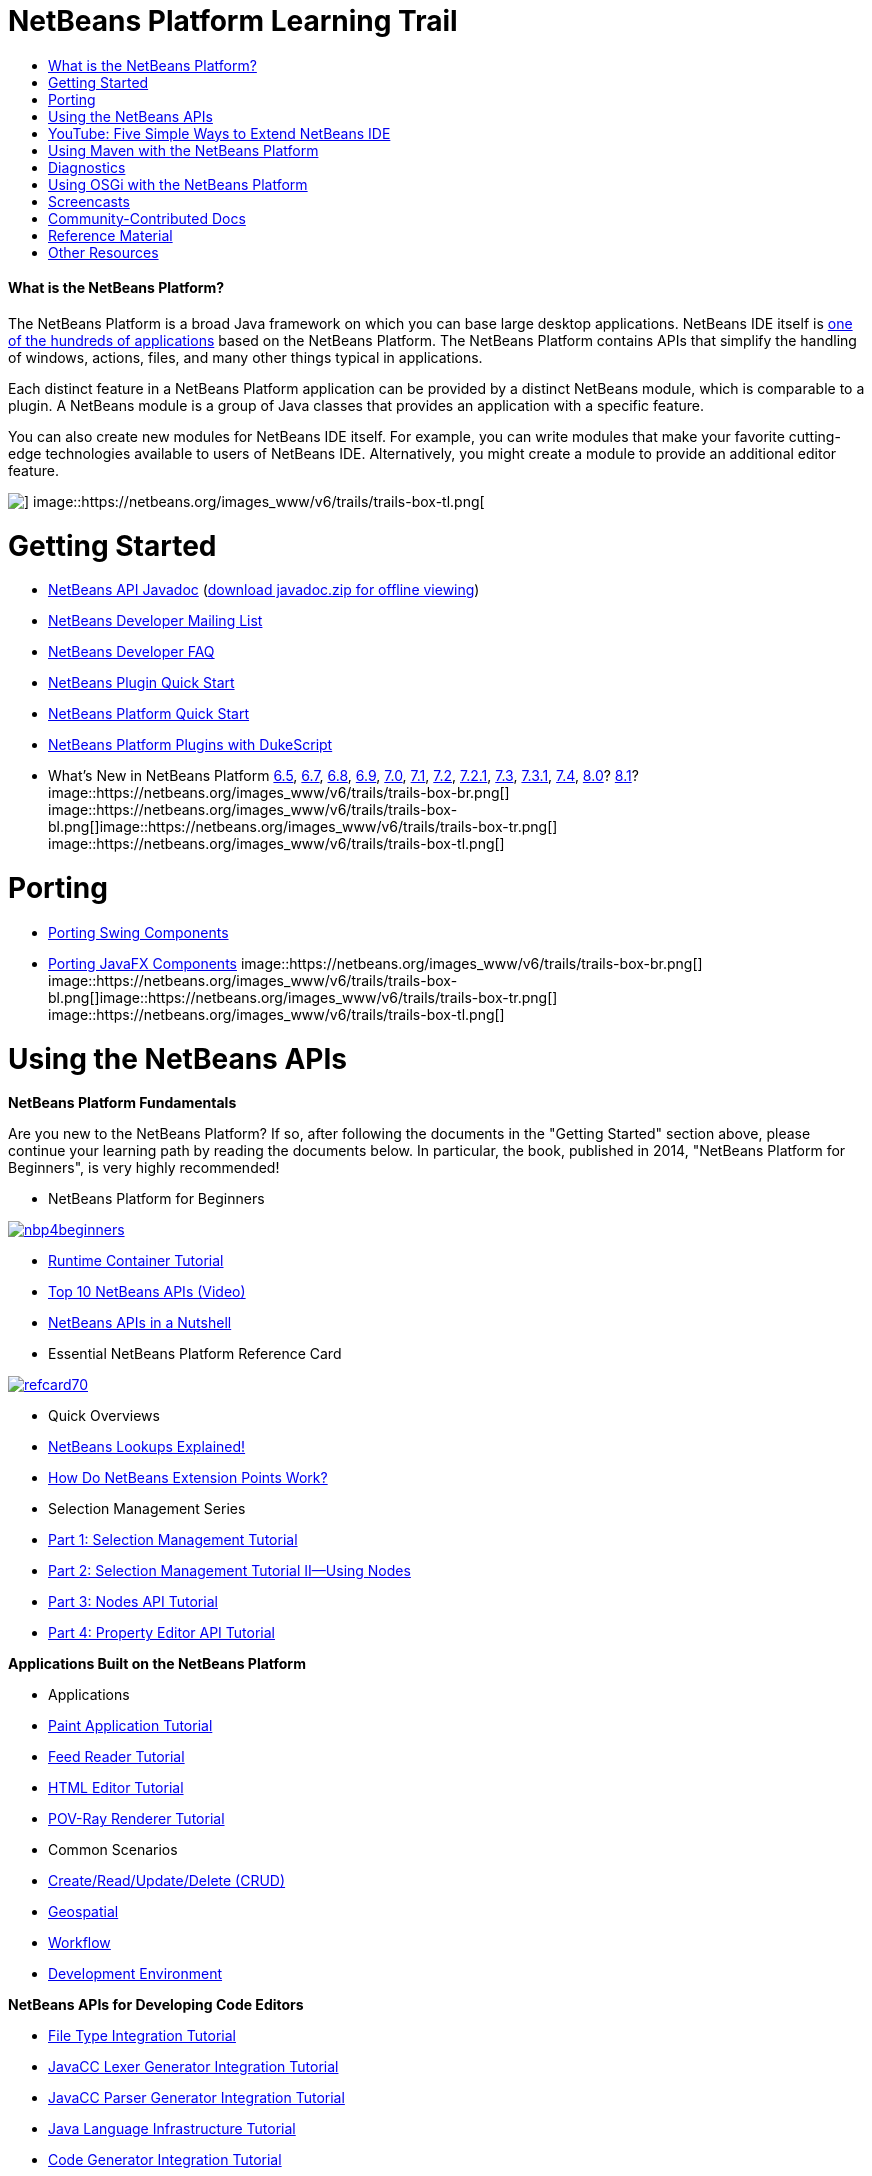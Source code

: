 // 
//     Licensed to the Apache Software Foundation (ASF) under one
//     or more contributor license agreements.  See the NOTICE file
//     distributed with this work for additional information
//     regarding copyright ownership.  The ASF licenses this file
//     to you under the Apache License, Version 2.0 (the
//     "License"); you may not use this file except in compliance
//     with the License.  You may obtain a copy of the License at
// 
//       http://www.apache.org/licenses/LICENSE-2.0
// 
//     Unless required by applicable law or agreed to in writing,
//     software distributed under the License is distributed on an
//     "AS IS" BASIS, WITHOUT WARRANTIES OR CONDITIONS OF ANY
//     KIND, either express or implied.  See the License for the
//     specific language governing permissions and limitations
//     under the License.
//

= NetBeans Platform Learning Trail
:jbake-type: tutorial
:jbake-tags: tutorials 
:jbake-status: published
:icons: font
:syntax: true
:source-highlighter: pygments
:toc: left
:toc-title:
:description: NetBeans Platform Learning Trail - Apache NetBeans
:keywords: Apache NetBeans, Tutorials, NetBeans Platform Learning Trail


==== What is the NetBeans Platform?

The NetBeans Platform is a broad Java framework on which you can base large desktop applications. NetBeans IDE itself is link:http://platform.netbeans.org/screenshots.html[+one of the hundreds of applications+] based on the NetBeans Platform. The NetBeans Platform contains APIs that simplify the handling of windows, actions, files, and many other things typical in applications.

Each distinct feature in a NetBeans Platform application can be provided by a distinct NetBeans module, which is comparable to a plugin. A NetBeans module is a group of Java classes that provides an application with a specific feature.

You can also create new modules for NetBeans IDE itself. For example, you can write modules that make your favorite cutting-edge technologies available to users of NetBeans IDE. Alternatively, you might create a module to provide an additional editor feature.

image::https://netbeans.org/images_www/v6/trails/trails-box-tr.png[] image::https://netbeans.org/images_www/v6/trails/trails-box-tl.png[]

= Getting Started
:jbake-type: tutorial
:jbake-tags: tutorials 
:jbake-status: published
:icons: font
:syntax: true
:source-highlighter: pygments
:toc: left
:toc-title:
:description: Getting Started - Apache NetBeans
:keywords: Apache NetBeans, Tutorials, Getting Started

* link:http://bits.netbeans.org/dev/javadoc/[+NetBeans API Javadoc+] (link:https://netbeans.org/downloads/zip.html[+download javadoc.zip for offline viewing+])
* link:https://netbeans.org/projects/platform/lists/dev/archive[+NetBeans Developer Mailing List+]
* link:http://wiki.netbeans.org/NetBeansDeveloperFAQ[+NetBeans Developer FAQ+]
* link:http://platform.netbeans.org/tutorials/nbm-google.html[+NetBeans Plugin Quick Start+]
* link:http://platform.netbeans.org/tutorials/nbm-quick-start.html[+NetBeans Platform Quick Start+]
* link:https://platform.netbeans.org/tutorials/nbm-dukescript.html[+NetBeans Platform Plugins with DukeScript+]
* What's New in NetBeans Platform link:http://platform.netbeans.org/whatsnew/65.html[+6.5+], link:http://platform.netbeans.org/whatsnew/67.html[+6.7+], link:http://platform.netbeans.org/whatsnew/68.html[+6.8+], link:http://platform.netbeans.org/whatsnew/69.html[+6.9+], link:http://platform.netbeans.org/whatsnew/70.html[+7.0+], link:http://platform.netbeans.org/whatsnew/71.html[+7.1+], link:http://platform.netbeans.org/whatsnew/72.html[+7.2+], link:http://bits.netbeans.org/7.2.1/javadoc/apichanges.html[+7.2.1+], link:http://bits.netbeans.org/7.3/javadoc/apichanges.html[+7.3+], link:http://bits.netbeans.org/7.3.1/javadoc/apichanges.html[+7.3.1+], link:http://bits.netbeans.org/7.4/javadoc/apichanges.html[+7.4+], link:http://bits.netbeans.org/8.0/javadoc/apichanges.html[+8.0+]? link:http://bits.netbeans.org/8.1/javadoc/apichanges.html[+8.1+]?
image::https://netbeans.org/images_www/v6/trails/trails-box-br.png[] image::https://netbeans.org/images_www/v6/trails/trails-box-bl.png[]image::https://netbeans.org/images_www/v6/trails/trails-box-tr.png[] image::https://netbeans.org/images_www/v6/trails/trails-box-tl.png[]

= Porting
:jbake-type: tutorial
:jbake-tags: tutorials 
:jbake-status: published
:icons: font
:syntax: true
:source-highlighter: pygments
:toc: left
:toc-title:
:description: Porting - Apache NetBeans
:keywords: Apache NetBeans, Tutorials, Porting

* link:http://platform.netbeans.org/tutorials/nbm-porting-basic.html[+Porting Swing Components+]
* link:http://platform.netbeans.org/tutorials/nbm-javafx.html[+Porting JavaFX Components+]
image::https://netbeans.org/images_www/v6/trails/trails-box-br.png[] image::https://netbeans.org/images_www/v6/trails/trails-box-bl.png[]image::https://netbeans.org/images_www/v6/trails/trails-box-tr.png[] image::https://netbeans.org/images_www/v6/trails/trails-box-tl.png[]

= Using the NetBeans APIs
:jbake-type: tutorial
:jbake-tags: tutorials 
:jbake-status: published
:icons: font
:syntax: true
:source-highlighter: pygments
:toc: left
:toc-title:
:description: Using the NetBeans APIs - Apache NetBeans
:keywords: Apache NetBeans, Tutorials, Using the NetBeans APIs

*NetBeans Platform Fundamentals*

Are you new to the NetBeans Platform? If so, after following the documents in the "Getting Started" section above, please continue your learning path by reading the documents below. In particular, the book, published in 2014, "NetBeans Platform for Beginners", is very highly recommended!

* NetBeans Platform for Beginners

image::../../images_www/screenshots/platform/nbp4beginners.jpg[role="left", link="https://leanpub.com/nbp4beginners"]

* link:http://platform.netbeans.org/tutorials/nbm-runtime-container.html[+Runtime Container Tutorial+]
* link:http://platform.netbeans.org/tutorials/nbm-10-top-apis.html[+Top 10 NetBeans APIs (Video)+]
* link:http://wiki.netbeans.org/NbmIdioms[+NetBeans APIs in a Nutshell+]
* Essential NetBeans Platform Reference Card

image::../../images_www/screenshots/platform/refcard70.png[role="left", link="http://refcardz.dzone.com/refcardz/netbeans-platform-70"]

* Quick Overviews
* link:http://netbeans.dzone.com/articles/netbeans-lookups-explained[+NetBeans Lookups Explained!+]
* link:http://netbeans.dzone.com/news/netbeans-extension-points[+How Do NetBeans Extension Points Work?+]
* Selection Management Series
* link:http://platform.netbeans.org/tutorials/nbm-selection-1.html[+Part 1: Selection Management Tutorial+]
* link:http://platform.netbeans.org/tutorials/nbm-selection-2.html[+Part 2: Selection Management Tutorial II—Using Nodes+]
* link:http://platform.netbeans.org/tutorials/nbm-nodesapi2.html[+Part 3: Nodes API Tutorial+]
* link:http://platform.netbeans.org/tutorials/nbm-property-editors.html[+Part 4: Property Editor API Tutorial+]

*Applications Built on the NetBeans Platform*

* Applications
* link:http://platform.netbeans.org/tutorials/nbm-paintapp.html[+Paint Application Tutorial+]
* link:http://platform.netbeans.org/tutorials/nbm-feedreader.html[+Feed Reader Tutorial+]
* link:http://platform.netbeans.org/tutorials/nbm-htmleditor.html[+HTML Editor Tutorial+]
* link:http://platform.netbeans.org/tutorials/nbm-povray-1.html[+POV-Ray Renderer Tutorial+]
* Common Scenarios
* link:http://platform.netbeans.org/tutorials/nbm-crud.html[+Create/Read/Update/Delete (CRUD)+]
* link:http://platform.netbeans.org/tutorials/nbm-geospatial.html[+Geospatial+]
* link:http://platform.netbeans.org/tutorials/nbm-workflow.html[+Workflow+]
* link:http://platform.netbeans.org/tutorials/nbm-ide.html[+Development Environment+]

*NetBeans APIs for Developing Code Editors*

* link:http://platform.netbeans.org/tutorials/nbm-filetype.html[+File Type Integration Tutorial+]
* link:http://platform.netbeans.org/tutorials/nbm-javacc-lexer.html[+JavaCC Lexer Generator Integration Tutorial+]
* link:http://platform.netbeans.org/tutorials/nbm-javacc-parser.html[+JavaCC Parser Generator Integration Tutorial+]
* link:http://platform.netbeans.org/tutorials/nbm-copyfqn.html[+Java Language Infrastructure Tutorial+]
* link:http://platform.netbeans.org/tutorials/nbm-code-generator.html[+Code Generator Integration Tutorial+]
* link:http://platform.netbeans.org/tutorials/nbm-code-completion.html[+Code Completion Integration Tutorial+]
* link:http://platform.netbeans.org/tutorials/nbm-mark-occurrences.html[+Mark Occurrences Module Tutorial+]
* link:http://platform.netbeans.org/tutorials/nbm-palette-api1.html[+Code Snippet Tutorial+]
* link:http://platform.netbeans.org/tutorials/nbm-palette-api2.html[+Editor Component Palette Module Tutorial+]
* link:http://platform.netbeans.org/tutorials/nbm-xmleditor.html[+XML Editor Extension Module Tutorial+]
* link:http://platform.netbeans.org/tutorials/nbm-hyperlink.html[+Hyperlink Navigation Tutorial+]
* link:http://platform.netbeans.org/tutorials/nbm-java-hint.html[+Java Hints Tutorial+]
* link:http://platform.netbeans.org/tutorials/nbm-code-template.html[+Code Templates Tutorial+]

*NetBeans APIs for Visualizing Data*

* link:http://platform.netbeans.org/tutorials/nbm-visual_library.html[+Visual Library Tutorial+]
* link:http://platform.netbeans.org/tutorials/nbm-quick-start-visual.html[+Visual Library Tutorial for Java Applications+]
* link:http://tdamir.blogspot.com/2007/12/ddl-visualizer-visualize-sql-script.html[+Visualize SQL Scripts with the NetBeans Platform+]
* link:http://wiki.netbeans.org/VisualDatabaseExplorer[+A Visual Database Explorer for NetBeans+]
* link:http://java.dzone.com/news/how-create-visual-applications[+How to Create Visual Applications in Java?+]
* link:http://java.dzone.com/news/how-add-resize-functionality-v[+How to Add Resize Functionality to Visual Applications in Java?+]
* link:https://netbeans.org/community/magazine/html/04/visuallibrary.html[+Creative Uses of the Visual Library+]

*Miscellaneous NetBeans Platform Tutorials*

_(alphabetically ordered)_

* link:http://platform.netbeans.org/tutorials/nbm-filetemplates.html[+File Template Module Tutorial+]
* link:http://platform.netbeans.org/tutorials/nbm-nbi.html[+Installer Integration Tutorial+]
* link:http://platform.netbeans.org/tutorials/nbm-options.html[+Options Window Module Tutorial+]
* link:http://platform.netbeans.org/tutorials/nbm-projectsamples.html[+Project Sample Module Tutorial+]
* link:http://platform.netbeans.org/tutorials/nbm-projectextension.html[+Project Type Extension Module Tutorial+]
* link:http://platform.netbeans.org/tutorials/nbm-projecttype.html[+Project Type Module Tutorial+]
* link:http://platform.netbeans.org/tutorials/nbm-propertyeditors-integration.html[+Property Editor Integration Tutorial+]
* link:http://platform.netbeans.org/tutorials/nbm-quick-search.html[+Quick Search Integration Tutorial+]
* link:http://platform.netbeans.org/tutorials/nbm-ribbonbar.html[+Ribbon Bar Tutorial+]
* link:http://platform.netbeans.org/tutorials/nbm-nodesapi.html[+System Properties Module Tutorial+]
* link:http://platform.netbeans.org/tutorials/nbm-wizard.html[+Wizard Module Tutorial+]

*Command Line*

* link:http://platform.netbeans.org/tutorials/nbm-ant.html[+Ant+]
* link:http://platform.netbeans.org/tutorials/nbm-maven-commandline.html[+Maven+]
image::https://netbeans.org/images_www/v6/trails/trails-box-br.png[] image::https://netbeans.org/images_www/v6/trails/trails-box-bl.png[]image::https://netbeans.org/images_www/v6/trails/trails-box-tr.png[] image::https://netbeans.org/images_www/v6/trails/trails-box-tl.png[]

= YouTube: Five Simple Ways to Extend NetBeans IDE
:jbake-type: tutorial
:jbake-tags: tutorials 
:jbake-status: published
:icons: font
:syntax: true
:source-highlighter: pygments
:toc: left
:toc-title:
:description: YouTube: Five Simple Ways to Extend NetBeans IDE - Apache NetBeans
:keywords: Apache NetBeans, Tutorials, YouTube: Five Simple Ways to Extend NetBeans IDE

image::../../images_www/screenshots/platform/five-easy-extend.png[role="left", link="http://www.youtube.com/watch?v=h4k5JpluJM8"]image::https://netbeans.org/images_www/v6/trails/trails-box-br.png[] image::https://netbeans.org/images_www/v6/trails/trails-box-bl.png[]image::https://netbeans.org/images_www/v6/trails/trails-box-tr.png[] image::https://netbeans.org/images_www/v6/trails/trails-box-tl.png[]

= Using Maven with the NetBeans Platform
:jbake-type: tutorial
:jbake-tags: tutorials 
:jbake-status: published
:icons: font
:syntax: true
:source-highlighter: pygments
:toc: left
:toc-title:
:description: Using Maven with the NetBeans Platform - Apache NetBeans
:keywords: Apache NetBeans, Tutorials, Using Maven with the NetBeans Platform

* General Introductions
* link:http://wiki.netbeans.org/MavenBestPractices[+Maven Best Practices in NetBeans IDE+]
* link:http://mojo.codehaus.org/nbm-maven-plugin/[+About the NetBeans Module Maven Plugin+]
* NetBeans Platform Tutorials
* link:http://platform.netbeans.org/tutorials/nbm-maven-commandline.html[+NetBeans Platform Maven Command Line Tutorial+]
* link:http://platform.netbeans.org/tutorials/nbm-maven-quickstart.html[+NetBeans Platform Quick Start Using Maven+]
* link:http://platform.netbeans.org/tutorials/nbm-maven-modulesingle.html[+NetBeans Platform File Type Tutorial Using Maven+]
* link:http://platform.netbeans.org/tutorials/nbm-maven-modulesuite.html[+NetBeans Platform Selection Tutorial Using Maven+]
* link:http://platform.netbeans.org/tutorials/nbm-maven-crud.html[+NetBeans Platform CRUD Tutorial Using Maven+]
* Miscellaneous
* link:http://blogs.oracle.com/geertjan/entry/mavenized_netbeans_platform_runtime_container[+Mavenized NetBeans Platform Runtime Container+]
* link:http://netbeans.dzone.com/how-create-maven-nb-project-type[+Creating Custom Project Types with Maven and the NetBeans Platform+]
* link:http://netbeans.dzone.com/nb-how-create-javahelp-mavenized[+Creating JavaHelp with Maven and the NetBeans Platform+]
* link:http://netbeans.dzone.com/videos/screencast-maven-and-netbeans[+Screencast: Maven and the NetBeans Platform+]
image::https://netbeans.org/images_www/v6/trails/trails-box-br.png[] image::https://netbeans.org/images_www/v6/trails/trails-box-bl.png[]image::https://netbeans.org/images_www/v6/trails/trails-box-tr.png[] image::https://netbeans.org/images_www/v6/trails/trails-box-tl.png[]

= Diagnostics
:jbake-type: tutorial
:jbake-tags: tutorials 
:jbake-status: published
:icons: font
:syntax: true
:source-highlighter: pygments
:toc: left
:toc-title:
:description: Diagnostics - Apache NetBeans
:keywords: Apache NetBeans, Tutorials, Diagnostics

* link:http://platform.netbeans.org/tutorials/nbm-test.html[+NetBeans Platform Test Infrastructure Tutorial+]
* link:http://platform.netbeans.org/tutorials/nbm-gesture.html[+NetBeans Platform Gesture Collection Infrastructure Tutorial+]
image::https://netbeans.org/images_www/v6/trails/trails-box-br.png[] image::https://netbeans.org/images_www/v6/trails/trails-box-bl.png[]image::https://netbeans.org/images_www/v6/trails/trails-box-tr.png[] image::https://netbeans.org/images_www/v6/trails/trails-box-tl.png[]

= Using OSGi with the NetBeans Platform
:jbake-type: tutorial
:jbake-tags: tutorials 
:jbake-status: published
:icons: font
:syntax: true
:source-highlighter: pygments
:toc: left
:toc-title:
:description: Using OSGi with the NetBeans Platform - Apache NetBeans
:keywords: Apache NetBeans, Tutorials, Using OSGi with the NetBeans Platform

* link:http://platform.netbeans.org/tutorials/nbm-osgi-quickstart.html[+NetBeans Platform Quick Start Using OSGi+]
* link:http://platform.netbeans.org/tutorials/nbm-emf.html[+NetBeans Platform EMF Integration Tutorial+]
image::https://netbeans.org/images_www/v6/trails/trails-box-br.png[] image::https://netbeans.org/images_www/v6/trails/trails-box-bl.png[]image::https://netbeans.org/images_www/v6/trails/trails-box-tr.png[] image::https://netbeans.org/images_www/v6/trails/trails-box-tl.png[]

= Screencasts
:jbake-type: tutorial
:jbake-tags: tutorials 
:jbake-status: published
:icons: font
:syntax: true
:source-highlighter: pygments
:toc: left
:toc-title:
:description: Screencasts - Apache NetBeans
:keywords: Apache NetBeans, Tutorials, Screencasts

* link:http://prezi.com/b5ntwnpvu9j8/free-netbeans-platform-crash-course/[+Slides: Free NetBeans Platform Crash Course+]
* link:http://platform.netbeans.org/tutorials/nbm-10-top-apis.html[+Video: Top 10 NetBeans APIs+]

image:::https://netbeans.org/images_www/v6/arrow-button1.gif[role="left", link="https://netbeans.org/kb/docs/screencasts.html"]

image::https://netbeans.org/images_www/v6/trails/trails-box-br.png[] image::https://netbeans.org/images_www/v6/trails/trails-box-bl.png[]image::https://netbeans.org/images_www/v6/trails/trails-box-tr.png[] image::https://netbeans.org/images_www/v6/trails/trails-box-tl.png[]

= Community-Contributed Docs
:jbake-type: tutorial
:jbake-tags: tutorials 
:jbake-status: published
:icons: font
:syntax: true
:source-highlighter: pygments
:toc: left
:toc-title:
:description: Community-Contributed Docs - Apache NetBeans
:keywords: Apache NetBeans, Tutorials, Community-Contributed Docs

* link:http://wiki.netbeans.org/wiki/view/VisualDatabaseExplorer[+A Visual Database Explorer for NetBeans+], by Toni Epple
* link:http://tdamir.blogspot.com/2007/12/ddl-visualizer-visualize-sql-script.html[+DDL Visualizer: Visualize SQL Script with NetBeans+], by Damir Tesanovic
* link:http://blogs.kiyut.com/tonny/2007/10/18/customize-netbeans-platform-splash-screen-and-about-dialog/[+Customize the Splash Screen and About Dialog+], by Tonny Kohar
* link:http://wiki.netbeans.org/wiki/view/AddingMRUList[+Create the 'Most Recently Used Files' List+], by Tonny Kohar
* link:http://wiki.netbeans.org/wiki/view/TranslateNetbeansModule[+Translate Your NetBeans Module+], by Michel Graciano
* link:http://netbeans.dzone.com/tips/quickstart-guide-language-supp[+Quick Start: Creating Language Tools In NetBeans IDE+], by Jordi R. Cardona

image:::https://netbeans.org/images_www/v6/arrow-button1.gif[role="left", link="http://wiki.netbeans.org/CommunityDocs_Contributions"]

image::https://netbeans.org/images_www/v6/trails/trails-box-br.png[] image::https://netbeans.org/images_www/v6/trails/trails-box-bl.png[]image::https://netbeans.org/images_www/v6/trails/trails-box-tr.png[] image::https://netbeans.org/images_www/v6/trails/trails-box-tl.png[]

= Reference Material
:jbake-type: tutorial
:jbake-tags: tutorials 
:jbake-status: published
:icons: font
:syntax: true
:source-highlighter: pygments
:toc: left
:toc-title:
:description: Reference Material - Apache NetBeans
:keywords: Apache NetBeans, Tutorials, Reference Material

*Official NetBeans Platform Reference Material
*

* link:http://bits.netbeans.org/dev/javadoc/index.html[+NetBeans API Javadoc+]
* link:http://bits.netbeans.org/dev/javadoc/org-openide-modules/org/openide/modules/doc-files/api.html[+Module System API+]

* link:http://bits.netbeans.org/dev/javadoc/org-openide-windows/org/openide/windows/doc-files/api.html[+Window System API+]

* link:http://bits.netbeans.org/dev/javadoc/org-openide-filesystems/org/openide/filesystems/doc-files/api.html[+Filesystems API+]

* link:http://bits.netbeans.org/dev/javadoc/org-openide-loaders/org/openide/loaders/doc-files/api.html[+Datasystems API+]

* link:http://bits.netbeans.org/dev/javadoc/org-openide-nodes/org/openide/nodes/doc-files/api.html[+Nodes API+]

* link:http://bits.netbeans.org/dev/javadoc/org-openide-explorer/org/openide/explorer/doc-files/api.html[+Explorer API+]

* link:http://bits.netbeans.org/dev/javadoc/org-openide-explorer/org/openide/explorer/doc-files/propertyViewCustomization.html[+Property Sheet Customization+]

* link:http://bits.netbeans.org/dev/javadoc/org-netbeans-api-visual/org/netbeans/api/visual/widget/doc-files/documentation.html[+Visual Library API+]

* link:http://bits.netbeans.org/netbeans/trunk/javadoc/org-openide-util/org/openide/util/doc-files/api.html[+Utilities API+]

* link:http://bits.netbeans.org/dev/javadoc/branding.html[+Branding+]

* link:http://bits.netbeans.org/dev/javadoc/layers.html[+Description of Layer Registrations in NetBeans APIs+]
* link:http://bits.netbeans.org/dev/javadoc/apichanges.html[+Latest NetBeans API Changes+]
image::https://netbeans.org/images_www/v6/trails/trails-box-br.png[] image::https://netbeans.org/images_www/v6/trails/trails-box-bl.png[]image::https://netbeans.org/images_www/v6/trails/trails-box-tr.png[] image::https://netbeans.org/images_www/v6/trails/trails-box-tl.png[]

= Other Resources
:jbake-type: tutorial
:jbake-tags: tutorials 
:jbake-status: published
:icons: font
:syntax: true
:source-highlighter: pygments
:toc: left
:toc-title:
:description: Other Resources - Apache NetBeans
:keywords: Apache NetBeans, Tutorials, Other Resources

*Online Magazine Articles
*

* link:http://java.sun.com/developer/technicalArticles/javase/extensible/index.html[+Creating Extensible Applications With the Java Platform+]
* link:http://java.dzone.com/news/how-create-pluggable-photo-alb[+How to Create a Pluggable Photo Album in Java+]
* link:https://netbeans.org/community/magazine/html/04/maven.html[+NetBeans Platform Development with Maven and Mevenide+]

*NetBeans Platform Blogs
*

* link:http://blogs.oracle.com/geertjan[+Geertjan Wielenga+], link:http://eppleton.de[+Toni Epple+], link:http://www.aljoscha-rittner.de/blog/[+Aljoscha Rittner (German)+], link:http://blogs.oracle.com/scblog[+Sandip Chitale+], link:http://blogs.oracle.com/jglick[+Jesse Glick+], link:https://www.java.net/blogs/timboudreau[+Tim Boudreau+], link:http://blogs.kiyut.com/tonny/[+Tonny Kohar+].

*NetBeans Platform Books
*

* link:https://leanpub.com/nbp4beginners[+"NetBeans Platform for Beginners"+]

image::../../images_www/screenshots/platform/nbp4beginners.jpg[role="left", link="https://leanpub.com/nbp4beginners"]

* link:http://www.apress.com/9781430241010[+"The Definitive Guide to NetBeans Platform 7"+]
* link:https://www.packtpub.com/netbeans-platform-6-9-developers-guide/book[+"NetBeans Platform 6.9 Developer's Guide"+]
* link:http://www.apress.com/9781430224174[+"The Definitive Guide to NetBeans Platform 6.5"+]
* link:http://www.amazon.com/Rich-Client-Programming-Plugging-NetBeans/dp/0132354802[+"Rich Client Programming: Plugging into the NetBeans Platform"+]
image::https://netbeans.org/images_www/v6/trails/trails-box-br.png[] image::https://netbeans.org/images_www/v6/trails/trails-box-bl.png[]
